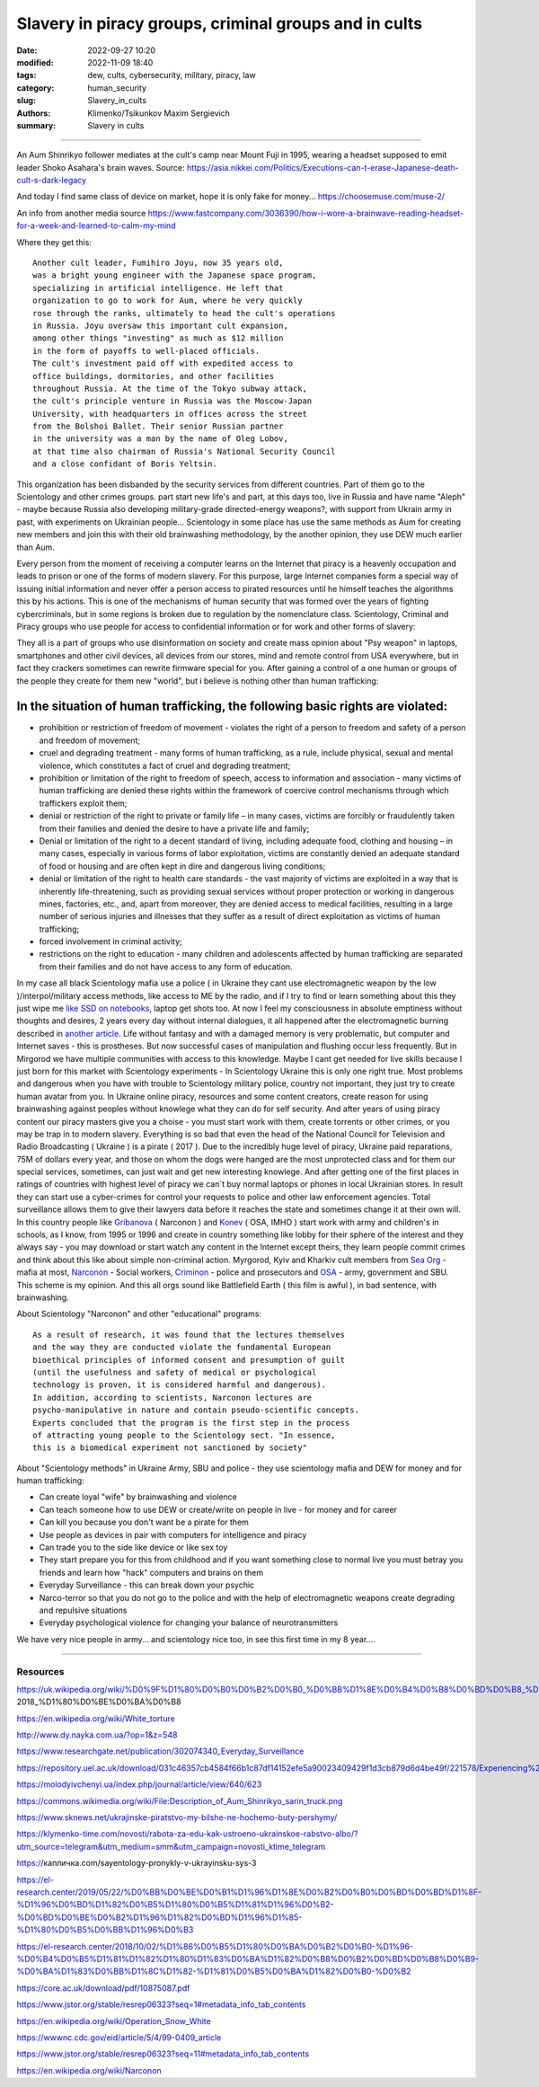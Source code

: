 Slavery in piracy groups, criminal groups and in cults
######################################################

:date: 2022-09-27 10:20
:modified: 2022-11-09 18:40
:tags: dew, cults, cybersecurity, military, piracy, law
:category: human_security
:slug: Slavery_in_cults
:authors: Klimenko/Tsikunkov Maxim Sergievich
:summary: Slavery in cults

#####################################################

An Aum Shinrikyo follower mediates at the cult's camp near Mount Fuji in 1995, wearing a headset supposed to emit leader Shoko Asahara's brain waves.
Source: https://asia.nikkei.com/Politics/Executions-can-t-erase-Japanese-death-cult-s-dark-legacy

.. image:: images/aumshin.jpg
           :align: left

And today I find same class of device on market, hope it is only fake for money...
https://choosemuse.com/muse-2/

An info from another media source
https://www.fastcompany.com/3036390/how-i-wore-a-brainwave-reading-headset-for-a-week-and-learned-to-calm-my-mind

Where they get this::

  Another cult leader, Fumihiro Joyu, now 35 years old,
  was a bright young engineer with the Japanese space program,
  specializing in artificial intelligence. He left that
  organization to go to work for Aum, where he very quickly
  rose through the ranks, ultimately to head the cult's operations
  in Russia. Joyu oversaw this important cult expansion,
  among other things "investing" as much as $12 million
  in the form of payoffs to well-placed officials.
  The cult's investment paid off with expedited access to
  office buildings, dormitories, and other facilities
  throughout Russia. At the time of the Tokyo subway attack,
  the cult's principle venture in Russia was the Moscow-Japan
  University, with headquarters in offices across the street
  from the Bolshoi Ballet. Their senior Russian partner
  in the university was a man by the name of Oleg Lobov,
  at that time also chairman of Russia's National Security Council
  and a close confidant of Boris Yeltsin.

This organization has been disbanded by the security services from different countries. Part of them go to the Scientology and other crimes groups. part start new life's and part, at this days too, live in Russia and have name "Aleph" - maybe because Russia also developing military-grade directed-energy weapons?, with support from Ukrain army in past, with experiments on Ukrainian people... Scientology in some place has use the same methods as Aum for creating new members and join this with their old brainwashing methodology, by the another opinion, they use DEW much earlier than Aum.

Every person from the moment of receiving a computer learns on the Internet that piracy is a heavenly occupation and leads to prison or one of the forms of modern slavery. For this purpose, large Internet companies form a special way of issuing initial information and never offer a person access to pirated resources until he himself teaches the algorithms this by his actions. This is one of the mechanisms of human security that was formed over the years of fighting cybercriminals, but in some regions is broken due to regulation by the nomenclature class.
Scientology, Criminal and Piracy groups who use people for access to confidential information or for work and other forms of slavery:

.. image:: images/IMG_20221108_022003_221.jpg
	   :align: left

They all is a part of groups who use disinformation on society and create mass opinion about "Psy weapon" in laptops, smartphones and other civil devices, all devices from our stores, mind and remote control from USA everywhere, but in fact they crackers sometimes can rewrite firmware special for you. After gaining a control of a one human or groups of the people they create for them new "world", but i believe is nothing other than human trafficking:

.. image:: images/BACKCOVER_DaveDanzara_103-1.v01.jpg
	   :align: left

In the situation of human trafficking, the following basic rights are violated:
+++++++++++++++++++++++++++++++++++++++++++++++++++++++++++++++++++++++++++++++

* prohibition or restriction of freedom of movement - violates the right of a person to freedom and safety of a person and freedom of movement;

* cruel and degrading treatment - many forms of human trafficking, as a rule, include physical, sexual and mental violence, which constitutes a fact of cruel and degrading treatment;

* prohibition or limitation of the right to freedom of speech, access to information and association - many victims of human trafficking are denied these rights within the framework of coercive control mechanisms through which traffickers exploit them;

* denial or restriction of the right to private or family life – in many cases, victims are forcibly or fraudulently taken from their families and denied the desire to have a private life and family;

* Denial or limitation of the right to a decent standard of living, including adequate food, clothing and housing – in many cases, especially in various forms of labor exploitation, victims are constantly denied an adequate standard of food or housing and are often kept in dire and dangerous living conditions;

* denial or limitation of the right to health care standards - the vast majority of victims are exploited in a way that is inherently life-threatening, such as providing sexual services without proper protection or working in dangerous mines, factories, etc., and, apart from moreover, they are denied access to medical facilities, resulting in a large number of serious injuries and illnesses that they suffer as a result of direct exploitation as victims of human trafficking;
 
* forced involvement in criminal activity;
 
* restrictions on the right to education - many children and adolescents affected by human trafficking are separated from their families and do not have access to any form of education.

In my case all black Scientology mafia use a police ( in Ukraine they cant use electromagnetic weapon by the low )/interpol/military access methods, like access to ME by the radio, and if I try to find or learn something about this they just wipe me `like SSD on notebooks  <{filename}/category/EMF.rst>`_, laptop get shots too. At now I feel my consciousness in absolute emptiness without thoughts and desires, 2 years every day without internal dialogues, it all happened after the electromagnetic burning described in `another article <{filename}/category/MirgorodCrimes.rst>`_. Life without fantasy and with a damaged memory is very problematic, but computer and Internet saves - this is prostheses. But now successful cases of manipulation and flushing occur less frequently. But in Mirgorod we have multiple communities with access to this knowledge. Maybe I cant get needed for live skills because I just born for this market with Scientology experiments - In Scientology Ukraine this is only one right true. Most problems and dangerous when you have with trouble to Scientology military police, country not important, they just try to create human avatar from you. In Ukraine online piracy, resources and some content creators, create reason for using brainwashing against peoples without knowlege what they can do for self security. And after years of using piracy content our piracy masters give you a choise - you must start work with them, create torrents or other crimes, or you may be trap in to modern slavery. Everything is so bad that even the head of the National Council for Television and Radio Broadcasting ( Ukraine ) is a pirate ( 2017 ). Due to the incredibly huge level of piracy, Ukraine paid reparations, 75M of dollars every year, and those on whom the dogs were hanged are the most unprotected class and for them our special services, sometimes, can just wait and get new interesting knowlege. And after getting one of the first places in ratings of countries with highest level of piracy we can`t buy normal laptops or phones in local Ukrainian stores. In result they can start use a cyber-crimes for control your requests to police and other law enforcement agencies. Total surveillance allows them to give their lawyers data before it reaches the state and sometimes change it at their own will. In this country people like `Gribanova`_ ( Narconon ) and `Konev`_ ( OSA, IMHO ) start work with army and children's in schools, as I know, from 1995 or 1996 and create in country something like lobby for their sphere of the interest and they always say - you may download or start watch any content in the Internet except theirs, they learn people commit crimes and think about this like about simple non-criminal action. Myrgorod, Kyiv and Kharkiv cult members from `Sea Org`_ - mafia at most, `Narconon`_ - Social workers, `Criminon`_ - police and prosecutors and `OSA`_ - army, government and SBU. This scheme is my opinion. And this all orgs sound like Battlefield Earth ( this film is awful ), in bad sentence, with brainwashing.

.. _Gribanova: https://youtu.be/amC46KY9G58

.. _Konev: https://svechnoyzavod.com/

.. _Sea Org: https://www.google.com/search?q=Sea+Org&client=firefox-b-d&sxsrf=ALiCzsZc0IUO0foBEf6-x1iOmFSVvxwdSg%3A1667093582540&ei=TtRdY9_JIIOdrgSPh5dg&ved=0ahUKEwjfqK3G54b7AhWDjosKHY_DBQwQ4dUDCA4&uact=5&oq=Sea+Org&gs_lcp=Cgxnd3Mtd2l6LXNlcnAQAzIFCAAQkQIyBQgAEJECMgUIABCRAjIFCAAQgAQyBQgAEIAEMgUIABCABDIFCAAQgAQyBQgAEIAEMgUIABCABDIFCAAQgAQ6CggAEEcQ1gQQsAM6BAgjECc6BAgAEEM6CwguEIAEEMcBENEDOggILhCABBDUAjoICAAQxwMQkQI6BwguENQCEEM6BAguEEM6BQguEIAEOggIABCABBDLAToLCC4QgAQQ1AIQywE6BwguEIAEEApKBAhBGABKBAhGGABQ6wZYvRpg_xxoA3ABeACAAXqIAYQGkgEDMi41mAEAoAEByAEEwAEB&sclient=gws-wiz-serp

.. _OSA: https://www.google.com/search?q=office+of+special+affairs&client=firefox-b-d&sxsrf=ALiCzsbNKtscog7nvh_vhQduadkyZQg8sA%3A1667093569301&ei=QdRdY4aBEo-MrwTF2JXQDg&oq=Office+of+spacial+aff&gs_lcp=Cgxnd3Mtd2l6LXNlcnAQAxgAMgcIABCABBANMggIABAIEB4QDTIICAAQCBAeEA0yBQgAEIYDMgUIABCGAzoKCAAQRxDWBBCwAzoNCAAQ5AIQ1gQQsAMYAToFCAAQgAQ6CAgAEIAEEMkDOgQIIxAnOgUILhCABDoICC4QgAQQ1AI6CwguEIAEEMcBENEDOgoIABCRAhBGEPkBOg4ILhDHARCvARDUAhCRAjoFCAAQkQI6CAgAEIAEEMsBOggILhCABBDLAToLCC4QxwEQ0QMQkQI6CwguEIAEEMcBEK8BOg0ILhCABBDHARDRAxANOgYIABAeEA1KBAhNGAFKBAhBGABKBAhGGAFQlwZYrztg30NoAXABeACAAbUBiAG5E5IBBTEwLjE0mAEAoAEByAENwAEB2gEGCAEQARgJ&sclient=gws-wiz-serp

.. _Narconon: https://www.google.com/search?q=Narconon&client=firefox-b-d&sxsrf=ALiCzsZ4qkLzBQe6-flWCY1Gq4ku4l5Ryw%3A1667093497697&ei=-dNdY4aeKo7srgTPkajwCg&ved=0ahUKEwjG_vKd54b7AhUOtosKHc8ICq4Q4dUDCA4&uact=5&oq=Narconon&gs_lcp=Cgxnd3Mtd2l6LXNlcnAQAzIECCMQJzIFCAAQgAQyBQgAEIAEMgsILhCABBDHARCvATIFCAAQgAQyCwguEIAEEMcBEK8BMgUIABCABDIICAAQgAQQyQMyBQgAEIAEMgsILhCABBDHARCvAToKCAAQRxDWBBCwAzoOCC4QgAQQxwEQ0QMQ1AI6CAguEIAEENQCOgsILhCABBDHARDRAzoFCC4QkQI6BQgAEJECOggILhDUAhCRAjoFCC4QgAQ6CAgAEIAEEMsBOgcIABCABBAKSgQIQRgASgQIRhgAUO8GWLkUYIkZaANwAXgAgAGEAYgB5AaSAQMxLjeYAQCgAQHIAQjAAQE&sclient=gws-wiz-serp

.. _Criminon: https://www.google.com/search?q=Criminon&client=firefox-b-d&sxsrf=ALiCzsZM0wy17EPpaeZdgFUbs-SGg8lN2Q%3A1667093375011&ei=f9NdY7QkjJyuBM7dkKAC&ved=0ahUKEwj037Lj5ob7AhUMjosKHc4uBCQQ4dUDCA4&uact=5&oq=Criminon&gs_lcp=Cgxnd3Mtd2l6LXNlcnAQAzIFCAAQgAQyCwguEIAEEMcBEK8BMgUIABCABDIFCAAQgAQyBQgAEIAEMgcIABCABBAKMgUIABCABDIFCAAQgAQyBQgAEIAEMgUIABCABDoKCAAQRxDWBBCwAzoECCMQJzoFCAAQkQI6CwguEMcBENEDEJECOgsILhCABBDHARDRAzoICC4QgAQQ1AI6BQguEIAEOgUILhCRAjoICC4QgAQQywE6CAgAEIAEEMsBOggIABCABBDJA0oECEEYAEoECEYYAFCaE1iNKGCkKmgDcAF4AIABdogBwAaSAQMzLjWYAQCgAQHIAQjAAQE&sclient=gws-wiz-serp

About Scientology "Narconon" and other "educational" programs::

  As a result of research, it was found that the lectures themselves
  and the way they are conducted violate the fundamental European
  bioethical principles of informed consent and presumption of guilt
  (until the usefulness and safety of medical or psychological
  technology is proven, it is considered harmful and dangerous).
  In addition, according to scientists, Narconon lectures are
  psycho-manipulative in nature and contain pseudo-scientific concepts.
  Experts concluded that the program is the first step in the process
  of attracting young people to the Scientology sect. "In essence,
  this is a biomedical experiment not sanctioned by society"

About "Scientology methods" in Ukraine Army, SBU and police - they use scientology mafia and DEW for money and for human trafficking:

* Can create loyal "wife" by brainwashing and violence

* Can teach someone how to use DEW or create/write on people in live - for money and for career

* Can kill you because you don't want be a pirate for them

* Use people as devices in pair with computers for intelligence and piracy

* Can trade you to the side like device or like sex toy

* They start prepare you for this from childhood and if you want something close to normal live you must betray you friends and learn how "hack" computers and brains on them

* Everyday Surveillance - this can break down your psychic

* Narco-terror so that you do not go to the police and with the help of electromagnetic weapons create degrading and repulsive situations

* Everyday psychological violence for changing your balance of neurotransmitters

We have very nice people in army... and scientology nice too, in see this first time in my 8 year....

##################################################################################

=========
Resources
=========

https://uk.wikipedia.org/wiki/%D0%9F%D1%80%D0%B0%D0%B2%D0%B0_%D0%BB%D1%8E%D0%B4%D0%B8%D0%BD%D0%B8_%D0%B2_%D0%A3%D0%BA%D1%80%D0%B0%D1%97%D0%BD%D1%96_(%D0%B4%D0%BE%D0%BF%D0%BE%D0%B2%D1%96%D0%B4%D1%8C)#2014-2018_%D1%80%D0%BE%D0%BA%D0%B8

https://en.wikipedia.org/wiki/White_torture

http://www.dy.nayka.com.ua/?op=1&z=548

https://www.researchgate.net/publication/302074340_Everyday_Surveillance

https://repository.uel.ac.uk/download/031c46357cb4584f66b1c87df14152efe5a90023409429f1d3cb879d6d4be49f/221578/Experiencing%20the%20%E2%80%98surveillance%20society%E2%80%99%20%28as%20appeared%29.pdf

https://molodyivchenyi.ua/index.php/journal/article/view/640/623

https://commons.wikimedia.org/wiki/File:Description_of_Aum_Shinrikyo_sarin_truck.png

https://www.sknews.net/ukrajinske-piratstvo-my-bilshe-ne-hochemo-buty-pershymy/

https://klymenko-time.com/novosti/rabota-za-edu-kak-ustroeno-ukrainskoe-rabstvo-albo/?utm_source=telegram&utm_medium=smm&utm_campaign=novosti_ktime_telegram

https://капличка.com/sayentology-pronykly-v-ukrayinsku-sys-3

https://el-research.center/2019/05/22/%D0%BB%D0%BE%D0%B1%D1%96%D1%8E%D0%B2%D0%B0%D0%BD%D0%BD%D1%8F-%D1%96%D0%BD%D1%82%D0%B5%D1%80%D0%B5%D1%81%D1%96%D0%B2-%D0%BD%D0%BE%D0%B2%D1%96%D1%82%D0%BD%D1%96%D1%85-%D1%80%D0%B5%D0%BB%D1%96%D0%B3

https://el-research.center/2018/10/02/%D1%86%D0%B5%D1%80%D0%BA%D0%B2%D0%B0-%D1%96-%D0%B4%D0%B5%D1%81%D1%82%D1%80%D1%83%D0%BA%D1%82%D0%B8%D0%B2%D0%BD%D0%B8%D0%B9-%D0%BA%D1%83%D0%BB%D1%8C%D1%82-%D1%81%D0%B5%D0%BA%D1%82%D0%B0-%D0%B2

https://core.ac.uk/download/pdf/10875087.pdf

https://www.jstor.org/stable/resrep06323?seq=1#metadata_info_tab_contents

https://en.wikipedia.org/wiki/Operation_Snow_White

https://wwwnc.cdc.gov/eid/article/5/4/99-0409_article

https://www.jstor.org/stable/resrep06323?seq=11#metadata_info_tab_contents

https://en.wikipedia.org/wiki/Narconon
